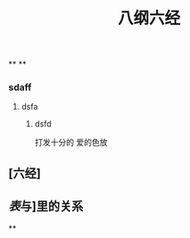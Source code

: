 #+TITLE: 八纲六经
#+TAGS:
**
**
*** sdaff
**** dsfa
***** dsfd
   :PROPERTIES:
   :CUSTOM_ID: 5f369d8e-74bf-4f16-b14e-7b39749d63bc
   :END:
打发十分的
爱的色放
** [六经]
** [[表]]与]里的关系
**

